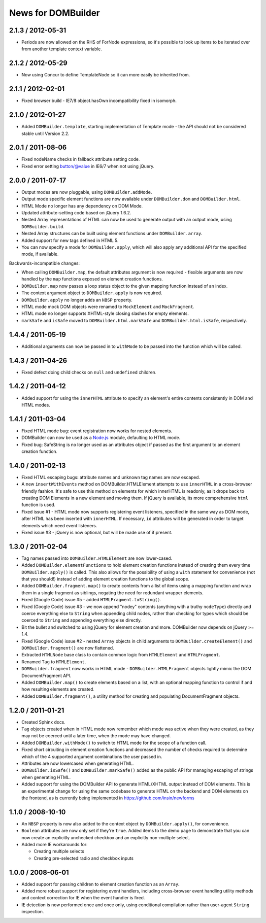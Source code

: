 News for DOMBuilder
===================

2.1.3 / 2012-05-31
------------------

* Periods are now allowed on the RHS of ForNode expressions, so it's possible to
  look up items to be iterated over from another template context variable.

2.1.2 / 2012-05-29
------------------

* Now using Concur to define TemplateNode so it can more easily be inherited
  from.

2.1.1 / 2012-02-01
------------------

* Fixed browser build - IE7/8 object.hasOwn incompatibility fixed in isomorph.

2.1.0 / 2012-01-27
------------------

- Added ``DOMBuilder.template``, starting implementation of Template mode - the
  API should not be considered stable until Version 2.2.

2.0.1 / 2011-08-06
------------------

- Fixed nodeName checks in fallback attribute setting code.
- Fixed error setting button/@value in IE6/7 when not using jQuery.

2.0.0 / 2011-07-17
------------------

* Output modes are now pluggable, using ``DOMBuilder.addMode``.
* Output mode specific element functions are now available under
  ``DOMBuilder.dom`` and ``DOMBuilder.html``.
* HTML Mode no longer has any dependency on DOM Mode.
* Updated attribute-setting code based on jQuery 1.6.2.
* Nested Array representations of HTML can now be used to generate output
  with an output mode, using ``DOMBuilder.build``.
* Nested Array structures can be built using element functions under
  ``DOMBuilder.array``.
* Added support for new tags defined in HTML 5.
* You can now specify a mode for ``DOMBuilder.apply``, which will also
  apply any additional API for the specified mode, if available.

Backwards-incompatible changes:

* When calling ``DOMBuilder.map``, the default attributes argument is now
  required - flexible arguments are now handled by the ``map`` functions
  exposed on element creation functions.
* ``DOMBuilder.map`` now passes a loop status object to the given mapping
  function instead of an index.
* The context argument object to ``DOMBuilder.apply`` is now required.
* ``DOMBuilder.apply`` no longer adds an ``NBSP`` property.
* HTML mode mock DOM objects were renamed to ``MockElement`` and
  ``MockFragment``.
* HTML mode no longer supports XHTML-style closing slashes for empty
  elements.
* ``markSafe`` and ``isSafe`` moved to ``DOMBuilder.html.markSafe`` and
  ``DOMBuilder.html.isSafe``, respectively.

1.4.4 / 2011-05-19
------------------

- Additional arguments can now be passed in to ``withMode`` to be passed
  into the function which will be called.

1.4.3 / 2011-04-26
------------------

- Fixed defect doing child checks on ``null`` and ``undefined`` children.

1.4.2 / 2011-04-12
-------------------

- Added support for using the ``innerHTML`` attribute to specify an
  element's entire contents consistently in DOM and HTML modes.

1.4.1 / 2011-03-04
------------------

- Fixed HTML mode bug: event registration now works for nested elements.

- DOMBuilder can now be used as a `Node.js`_ module, defaulting to HTML
  mode.

- Fixed bug: SafeString is no longer used as an attributes object if passed
  as the first argument to an element creation function.

.. _`Node.js`: http://nodejs.org

1.4.0 / 2011-02-13
------------------

- Fixed HTML escaping bugs: attribute names and unknown tag names are now
  escaped.

- A new ``insertWithEvents`` method on DOMBuilder.HTMLElement attempts to
  use ``innerHTML`` in a cross-browser friendly fashion. It's safe to use
  this method on elements for which innerHTML is readonly, as it drops
  back to creating DOM Elements in a new element and moving them. If
  jQuery is available, its more comprehensive ``html`` function is used.

- Fixed issue #1 - HTML mode now supports registering event listeners,
  specified in the same way as DOM mode, after HTML has been inserted
  with ``innerHTML``. If necessary, ``id`` attributes will be generated
  in order to target elements which need event listeners.

- Fixed issue #3 - jQuery is now optional, but will be made use of if
  present.

1.3.0 / 2011-02-04
------------------

- Tag names passed into ``DOMBuilder.HTMLElement`` are now lower-cased.

- Added ``DOMBuilder.elementFunctions`` to hold element creation functions
  instead of creating them every time ``DOMBuilder.apply()`` is called.
  This also allows for the possibility of using a ``with`` statement for
  convenience (not that you should!) instead of adding element creation
  functions to the global scope.

- Added ``DOMBuilder.fragment.map()`` to create contents from a list of
  items using a mapping function and wrap them in a single fragment as
  siblings, negating the need for redundant wrapper elements.

- Fixed (Google Code) issue #5 - added ``HTMLFragment.toString()``.

- Fixed (Google Code) issue #3 - we now append "nodey" contents
  (anything with a truthy ``nodeType``) directly and coerce everything
  else to ``String`` when appending child nodes, rather than checking for
  types which should be coerced to ``String`` and appending everything
  else directly.

- Bit the bullet and switched to using jQuery for element creation and
  more. DOMBuilder now depends on jQuery >= 1.4.

- Fixed (Google Code) issue #2 - nested ``Array`` objects in child
  arguments to ``DOMBuilder.createElement()`` and ``DOMBuilder.fragment()``
  are now flattened.

- Extracted ``HTMLNode`` base class to contain common logic from
  ``HTMLElement`` and ``HTMLFragment``.

- Renamed ``Tag`` to ``HTMLElement``.

- ``DOMBuilder.fragment`` now works in HTML mode -
  ``DOMBuilder.HTMLFragment`` objects lightly mimic the DOM
  DocumentFragment API.

- Added ``DOMBuilder.map()`` to create elements based on a list, with an
  optional mapping function to control if and how resulting elements are
  created.

- Added ``DOMBuilder.fragment()``, a utility method for creating and
  populating DocumentFragment objects.

1.2.0 / 2011-01-21
------------------

- Created Sphinx docs.

- ``Tag`` objects created when in HTML mode now remember which mode was
  active when they were created, as they may not be coerced until a later
  time, when the mode may have changed.

- Added ``DOMBuilder.withMode()`` to switch to HTML mode for the scope of
  a function call.

- Fixed short circuiting in element creation functions and decreased the
  number of checks required to determine which of the 4 supported argument
  combinations the user passed in.

- Attributes are now lowercased when generating HTML.

- ``DOMBuilder.isSafe()`` and ``DOMBuilder.markSafe()`` added as the public
  API for managing escaping of strings when generating HTML.

- Added support for using the DOMBuilder API to generate HTML/XHTML output
  instead of DOM elements. This is an experimental change for using the same
  codebase to generate HTML on the backend and DOM elements on the frontend,
  as is currently being implemented in https://github.com/insin/newforms

1.1.0 / 2008-10-10
------------------

- An ``NBSP`` property is now also added to the context object by
  ``DOMBuilder.apply()``, for convenience.

- ``Boolean`` attributes are now only set if they're ``true``. Added
  items to the demo page to demonstrate that you can now create an
  explicitly unchecked checkbox and an explicitly non-multiple select.

- Added more IE workarounds for:

  - Creating multiple selects
  - Creating pre-selected radio and checkbox inputs

1.0.0 / 2008-06-01
------------------

- Added support for passing children to element creation function as an
  ``Array``.

- Added more robust support for registering event handlers, including
  cross-browser event handling utility methods and context correction for IE
  when the event handler is fired.

- IE detection is now performed once and once only, using conditional
  compilation rather than user-agent ``String`` inspection.
